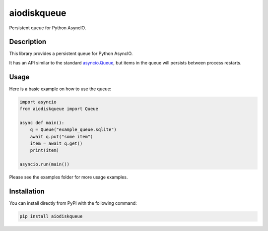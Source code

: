 aiodiskqueue
============

Persistent queue for Python AsyncIO.

|release| |python| |tests| |codecov| |docs| |pre-commit| |Code style: black|

Description
-----------

This library provides a persistent queue for Python AsyncIO.

It has an API similar to the standard `asyncio.Queue <https://docs.python.org/3/library/asyncio-queue.html#queue>`_,
but items in the queue will persists between process restarts.

Usage
-----

Here is a basic example on how to use the queue:

.. code:: python

    import asyncio
    from aiodiskqueue import Queue

    async def main():
        q = Queue("example_queue.sqlite")
        await q.put("some item")
        item = await q.get()
        print(item)

    asyncio.run(main())

Please see the examples folder for more usage examples.

Installation
------------

You can install directly from PyPI with the following command:

.. code:: shell

    pip install aiodiskqueue



.. |release| image:: https://img.shields.io/pypi/v/aiodiskqueue?label=release
   :target: https://pypi.org/project/aiodiskqueue/
.. |python| image:: https://img.shields.io/pypi/pyversions/aiodiskqueue
   :target: https://pypi.org/project/aiodiskqueue/
.. |tests| image:: https://github.com/ErikKalkoken/aiodiskqueue/actions/workflows/main.yml/badge.svg
   :target: https://github.com/ErikKalkoken/aiodiskqueue/actions
.. |codecov| image:: https://codecov.io/gh/ErikKalkoken/aiodiskqueue/branch/main/graph/badge.svg?token=V43h7hl1Te
   :target: https://codecov.io/gh/ErikKalkoken/aiodiskqueue
.. |docs| image:: https://readthedocs.org/projects/aiodiskqueue/badge/?version=latest
   :target: https://aiodiskqueue.readthedocs.io/en/latest/?badge=latest
.. |pre-commit| image:: https://img.shields.io/badge/pre--commit-enabled-brightgreen?logo=pre-commit&logoColor=white
   :target: https://github.com/pre-commit/pre-commit
.. |Code style: black| image:: https://img.shields.io/badge/code%20style-black-000000.svg
   :target: https://github.com/psf/black
